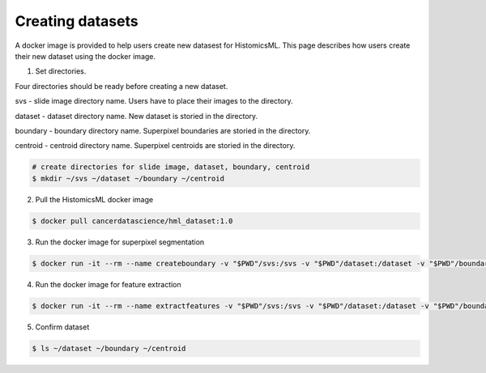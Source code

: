 .. highlight:: shell

=================
Creating datasets
=================

A docker image is provided to help users create new datasest for HistomicsML. This page describes how users create their new dataset using the docker image.

1. Set directories.

Four directories should be ready before creating a new dataset.

svs - slide image directory name. Users have to place their images to the directory.

dataset - dataset directory name. New dataset is storied in the directory.

boundary - boundary directory name. Superpixel boundaries are storied in the directory.

centroid - centroid directory name. Superpixel centroids are storied in the directory.

.. code-block:: bash

  # create directories for slide image, dataset, boundary, centroid
  $ mkdir ~/svs ~/dataset ~/boundary ~/centroid

2. Pull the HistomicsML docker image

.. code-block:: bash

  $ docker pull cancerdatascience/hml_dataset:1.0

3. Run the docker image for superpixel segmentation

.. code-block:: bash

  $ docker run -it --rm --name createboundary -v "$PWD"/svs:/svs -v "$PWD"/dataset:/dataset -v "$PWD"/boundary:/boundary -v "$PWD"/centroid:/centroid histomicsml/hml_dataset:1.0 python SuperpixelSegmentation.py

4. Run the docker image for feature extraction

.. code-block:: bash

  $ docker run -it --rm --name extractfeatures -v "$PWD"/svs:/svs -v "$PWD"/dataset:/dataset -v "$PWD"/boundary:/boundary -v "$PWD"/centroid:/centroid histomicsml/hml_dataset:1.0 python FeatureExtraction.py

5. Confirm dataset

.. code-block:: bash

  $ ls ~/dataset ~/boundary ~/centroid
